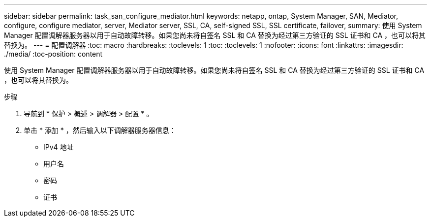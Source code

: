 ---
sidebar: sidebar 
permalink: task_san_configure_mediator.html 
keywords: netapp, ontap, System Manager, SAN, Mediator, configure, configure mediator, server, Mediator server, SSL, CA, self-signed SSL, SSL certificate, failover, 
summary: 使用 System Manager 配置调解器服务器以用于自动故障转移。如果您尚未将自签名 SSL 和 CA 替换为经过第三方验证的 SSL 证书和 CA ，也可以将其替换为。 
---
= 配置调解器
:toc: macro
:hardbreaks:
:toclevels: 1
:toc: 
:toclevels: 1
:nofooter: 
:icons: font
:linkattrs: 
:imagesdir: ./media/
:toc-position: content


[role="lead"]
使用 System Manager 配置调解器服务器以用于自动故障转移。如果您尚未将自签名 SSL 和 CA 替换为经过第三方验证的 SSL 证书和 CA ，也可以将其替换为。

.步骤
. 导航到 * 保护 > 概述 > 调解器 > 配置 * 。
. 单击 * 添加 * ，然后输入以下调解器服务器信息：
+
** IPv4 地址
** 用户名
** 密码
** 证书




